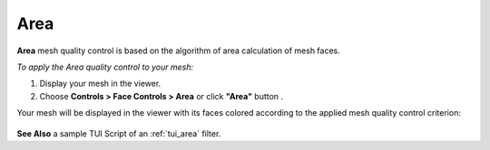 
.. _area_page:

****
Area
****

**Area** mesh quality control is based on the algorithm of area calculation of mesh faces.

*To apply the Area quality control to your mesh:*

.. |img| image:: ../images/image35.png

#. Display your mesh in the viewer.
#. Choose **Controls > Face Controls > Area** or click 	**"Area"** button |img|. 

Your mesh will be displayed in the viewer with its faces colored
according to the applied mesh quality control criterion:

	.. image:: ../images/image5.jpg
		:align: center


**See Also** a sample TUI Script of an :ref:`tui_area` filter.  

